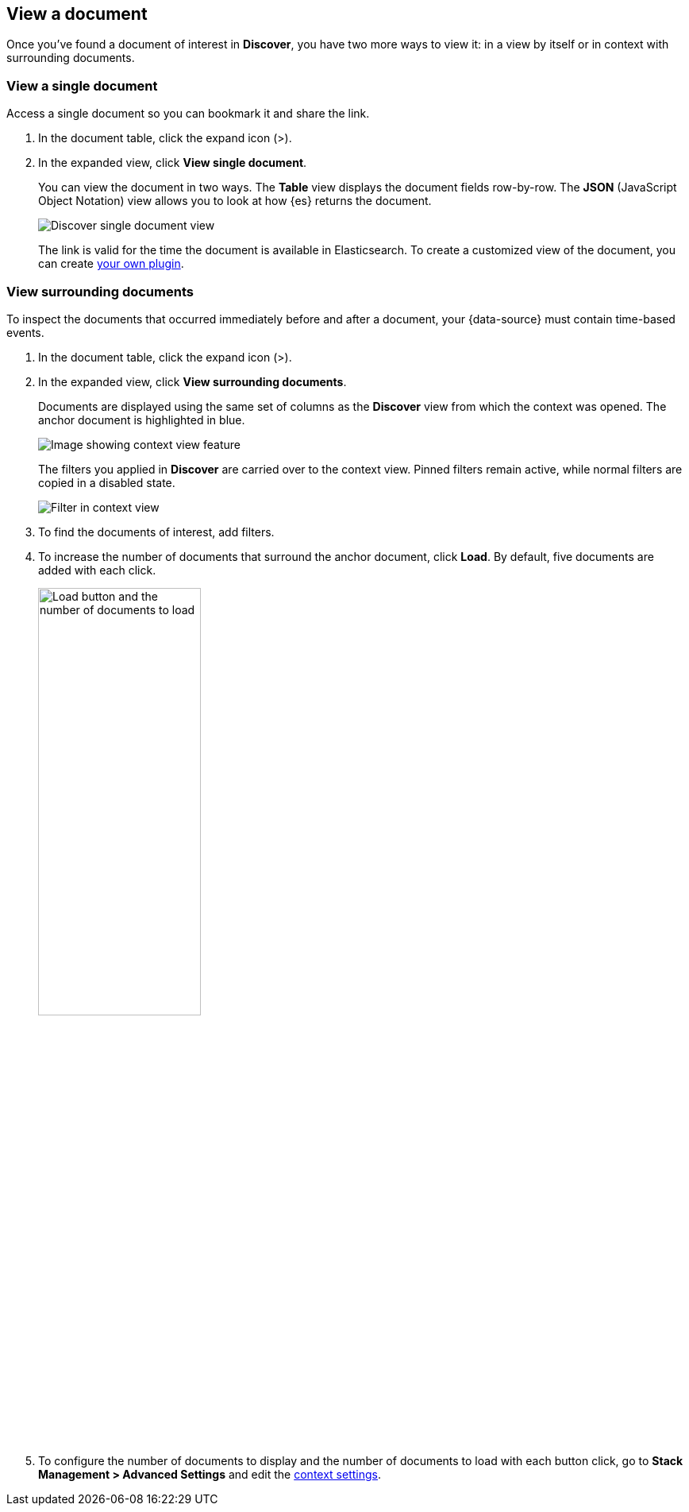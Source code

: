 [[discover-view-document]]
== View a document

Once you've found a document of interest in *Discover*, you have two more ways to
view it: in a view by itself or in context with surrounding documents.

[float]
[[discover-view-single-document]]
=== View a single document

Access a single document so you can bookmark it and share the link.

. In the document table, click the expand icon (>).
. In the expanded view, click **View single document**.
+
You can view the document in two ways. The **Table** view displays the document fields row-by-row.
The **JSON** (JavaScript Object Notation) view allows you to look at how {es} returns the document.
+
[role="screenshot"]
image::images/discover-view-single-document.png[Discover single document view]
+
The link is valid for the time the document is available in Elasticsearch. To create a customized view of the document,
you can create <<external-plugin-development, your own plugin>>.

[float]
[[discover-view-surrounding-documents]]
=== View surrounding documents

To inspect the documents that occurred immediately before and after a document,
your {data-source} must contain time-based events.

. In the document table, click the expand icon (>).
. In the expanded view, click **View surrounding documents**.
+
Documents are displayed using the same set of columns as the *Discover* view from which
the context was opened. The anchor document is highlighted in blue.
+
[role="screenshot"]
image::images/discover-context.png[Image showing context view feature, with anchor documents highlighted in blue]
+
The filters you applied in *Discover* are carried over to the context view. Pinned
filters remain active, while normal filters are copied in a disabled state.
+
[role="screenshot"]
image::images/discover-context-filters-inactive.png[Filter in context view]

. To find the documents of interest, add filters.

. To increase the number of documents that surround the anchor document, click *Load*.
By default, five documents are added with each click.
+
[role="screenshot"]
image::images/discover-context-load-newer-documents.png[Load button and the number of documents to load, width=50%]
. To configure the number of documents to display and
the number of documents to load with each button click, go to *Stack Management > Advanced Settings*
and edit the <<kibana-discover-settings, context settings>>.
